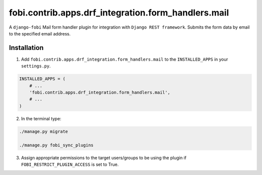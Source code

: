 fobi.contrib.apps.drf_integration.form_handlers.mail
~~~~~~~~~~~~~~~~~~~~~~~~~~~~~~~~~~~~~~~~~~~~~~~~~~~~
A ``django-fobi`` Mail form handler plugin for integration
with ``Django REST framework``. Submits the form data by email to the
specified email address.

Installation
############
1. Add ``fobi.contrib.apps.drf_integration.form_handlers.mail`` to the
   ``INSTALLED_APPS`` in your ``settings.py``.

.. code-block:: python

    INSTALLED_APPS = (
        # ...
        'fobi.contrib.apps.drf_integration.form_handlers.mail',
        # ...
    )

2. In the terminal type:

.. code-block:: sh

    ./manage.py migrate

    ./manage.py fobi_sync_plugins

3. Assign appropriate permissions to the target users/groups to be using
   the plugin if ``FOBI_RESTRICT_PLUGIN_ACCESS`` is set to True.
